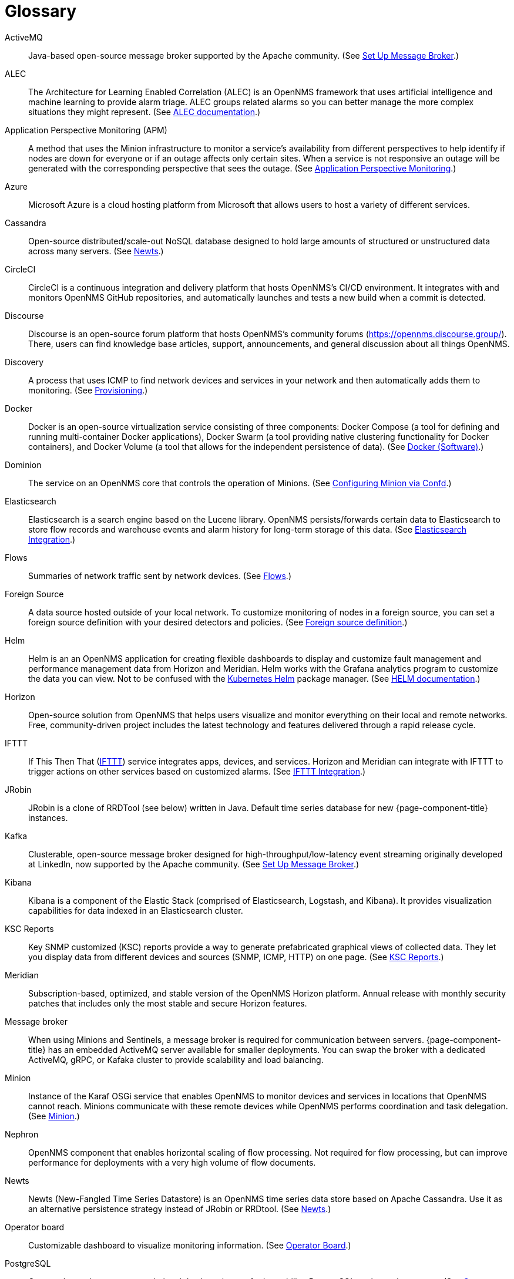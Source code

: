 [[glossary]]
[glossary]
= Glossary

[glossary]
ActiveMQ:: Java-based open-source message broker supported by the Apache community.
(See xref:deployment:core/setup-message-broker.adoc#setup-message-broker[Set Up Message Broker].)

ALEC:: The Architecture for Learning Enabled Correlation (ALEC) is an OpenNMS framework that uses artificial intelligence and machine learning to provide alarm triage.
ALEC groups related alarms so you can better manage the more complex situations they might represent.
(See https://docs.opennms.com/alec/latest/[ALEC documentation].)

Application Perspective Monitoring (APM):: A method that uses the Minion infrastructure to monitor a service’s availability from different perspectives to help identify if nodes are down for everyone or if an outage affects only certain sites. 
When a service is not responsive an outage will be generated with the corresponding perspective that sees the outage.
(See xref:operation:application-perspective-monitoring/introduction.adoc[Application Perspective Monitoring].)

Azure:: Microsoft Azure is a cloud hosting platform from Microsoft that allows users to host a variety of different services.

Cassandra:: Open-source distributed/scale-out NoSQL database designed to hold large amounts of structured or unstructured data across many servers.
(See xref:deployment:time-series-storage/newts/introduction.adoc[Newts].)

CircleCI:: CircleCI is a continuous integration and delivery platform that hosts OpenNMS's CI/CD environment.
It integrates with and monitors OpenNMS GitHub repositories, and automatically launches and tests a new build when a commit is detected.

Discourse:: Discourse is an open-source forum platform that hosts OpenNMS's community forums (https://opennms.discourse.group/).
There, users can find knowledge base articles, support, announcements, and general discussion about all things OpenNMS.

Discovery:: A process that uses ICMP to find network devices and services in your network and then automatically adds them to monitoring.
(See xref:operation:provisioning/introduction.adoc#discovery-auto[Provisioning].)

Docker:: Docker is an open-source virtualization service consisting of three components: Docker Compose (a tool for defining and running multi-container Docker applications), Docker Swarm (a tool providing native clustering functionality for Docker containers), and Docker Volume (a tool that allows for the independent persistence of data). 
(See https://docs.docker.com/[Docker (Software)].)

Dominion:: The service on an OpenNMS core that controls the operation of Minions.
(See xref:reference:configuration/minion-confd/minion-confd.adoc#dominion [Configuring Minion via Confd].)

Elasticsearch:: Elasticsearch is a search engine based on the Lucene library. 
OpenNMS persists/forwards certain data to Elasticsearch to store flow records and warehouse events and alarm history for long-term storage of this data.
(See xref:operation:elasticsearch/introduction.adoc#elasticsearch[Elasticsearch Integration].)

Flows:: Summaries of network traffic sent by network devices. 
(See xref:operation:flows/introduction.adoc[Flows].)

Foreign Source:: A data source hosted outside of your local network.
To customize monitoring of nodes in a foreign source, you can set a foreign source definition with your desired detectors and policies.
(See xref:operation:provisioning/getting-started.adoc#foreign-source-definition[Foreign source definition].)

Helm:: Helm is an an OpenNMS application for creating flexible dashboards to display and customize fault management and performance management data from Horizon and Meridian.
Helm works with the Grafana analytics program to customize the data you can view.
Not to be confused with the https://helm.sh/[Kubernetes Helm] package manager.
(See https://docs.opennms.com/helm/latest[HELM documentation].)

Horizon:: Open-source solution from OpenNMS that helps users visualize and monitor everything on their local and remote networks.
Free, community-driven project includes the latest technology and features delivered through a rapid release cycle.

IFTTT:: If This Then That (https://ifttt.com/[IFTTT]) service integrates apps, devices, and services. 
Horizon and Meridian can integrate with IFTTT to trigger actions on other services based on customized alarms.
(See xref:operation:alarms/ifttt-integration.adoc[IFTTT Integration].)

JRobin:: JRobin is a clone of RRDTool (see below) written in Java.
Default time series database for new {page-component-title} instances.

Kafka:: Clusterable, open-source message broker designed for high-throughput/low-latency event streaming originally developed at LinkedIn, now supported by the Apache community.
(See xref:deployment:core/setup-message-broker.adoc#setup-message-broker[Set Up Message Broker].)

Kibana:: Kibana is a component of the Elastic Stack (comprised of Elasticsearch, Logstash, and Kibana).
It provides visualization capabilities for data indexed in an Elasticsearch cluster.

KSC Reports:: Key SNMP customized (KSC) reports provide a way to generate prefabricated graphical views of collected data. 
They let you display data from different devices and sources (SNMP, ICMP, HTTP) on one page.
(See xref:operation:admin/webui/opsboard/dashlet/ksc.adoc#ksc[KSC Reports].)

Meridian:: Subscription-based, optimized, and stable version of the OpenNMS Horizon platform.
Annual release with monthly security patches that includes only the most stable and secure Horizon features.

Message broker:: When using Minions and Sentinels, a message broker is required for communication between servers.
{page-component-title} has an embedded ActiveMQ server available for smaller deployments.
You can swap the broker with a dedicated ActiveMQ, gRPC, or Kafaka cluster to provide scalability and load balancing.

Minion:: Instance of the Karaf OSGi service that enables OpenNMS to monitor devices and services in locations that OpenNMS cannot reach.
Minions communicate with these remote devices while OpenNMS performs coordination and task delegation.
(See xref:development:minion/introduction.adoc#minion[Minion].)

Nephron:: OpenNMS component that enables horizontal scaling of flow processing.
Not required for flow processing, but can improve performance for deployments with a very high volume of flow documents.

Newts:: Newts (New-Fangled Time Series Datastore) is an OpenNMS time series data store based on Apache Cassandra.
Use it as an alternative persistence strategy instead of JRobin or RRDtool.
(See xref:deployment:time-series-storage/newts/introduction.adoc#ga-opennms-operation-newts[Newts].)

Operator board:: Customizable dashboard to visualize monitoring information. 
(See xref:operation:admin/webui/opsboard/introduction.adoc#ops-board[Operator Board].)

PostgreSQL:: Commonly used open-source relational database known for its stability.
PostgreSQL scales up but not out.
(See xref:deployment:core/getting-started.adoc#setup-postgresql[Set up PostgreSQL].)

PRIS:: PRovisioning Integration Server, an optional service to gather node inventory information from an external source.
Use to generate requisition XML files for creating/updating/removing nodes for monitoring.

Provisioning:: The process of getting your devices, applications, and services into monitoring.
(See xref:operation:provisioning/introduction.adoc#discovery-auto[Provisioning].)

Remote Method Invocation (RMI):: Java API that lets one Java Virtual Machine (JVM) running object to invoke methods on an object running in another JVM. 
RMI integration lets you access {page-component-title} through jconsole or remote manage them.
(See xref:operation:admin/rmi.adoc#rmi[Enabling RMI].)

Requisitions:: Sets of nodes to import into {page-component-title} for monitoring and management.
You can build requisitions iteratively and import them at a later date.
(See xref:operation:provisioning/getting-started.adoc#requisition-create[Create a Requisition].)

Round Robin Database (RRD):: Special type of database designed for collection, visualization, and analysis of time-series data.
Data is maintained as a fixed-size circular-buffer that overwrites the oldest data with new data.

Sentinel:: Karaf container that provides scalability for data processing, including flows, SNMP traps, syslog messages, and streaming telemetry in OpenNMS.
It also supports thresholding for streaming telemetry if you are using OpenNMS Newts.
(See xref:deployment:sentinel/introduction.adoc#sentinel[Sentinel].)

Snaps:: Self-contained software packages that run in a sandbox and have mediated access to host systems.
OpenNMS uses snaps to distribute platform binaries, upgrades, and initiate rollbacks.
(See https://dev.cloud.opennms.com/docs/opennms-cloud/welcome/introduction.html?q=snaps#minion-architecture[OpenNMS Appliance Service - Architecture].)

Time series, time-series database (TSDB):: Time series is a sequence of data points that occur in successive order over a period of time.
A time series database (TSDB) is designed to store and serve time series data.
(See xref:deployment:time-series-storage/timeseries/time-series-storage.adoc#time-series[Time Series Storage] and https://en.wikipedia.org/wiki/Time_series_database[time series database].)
